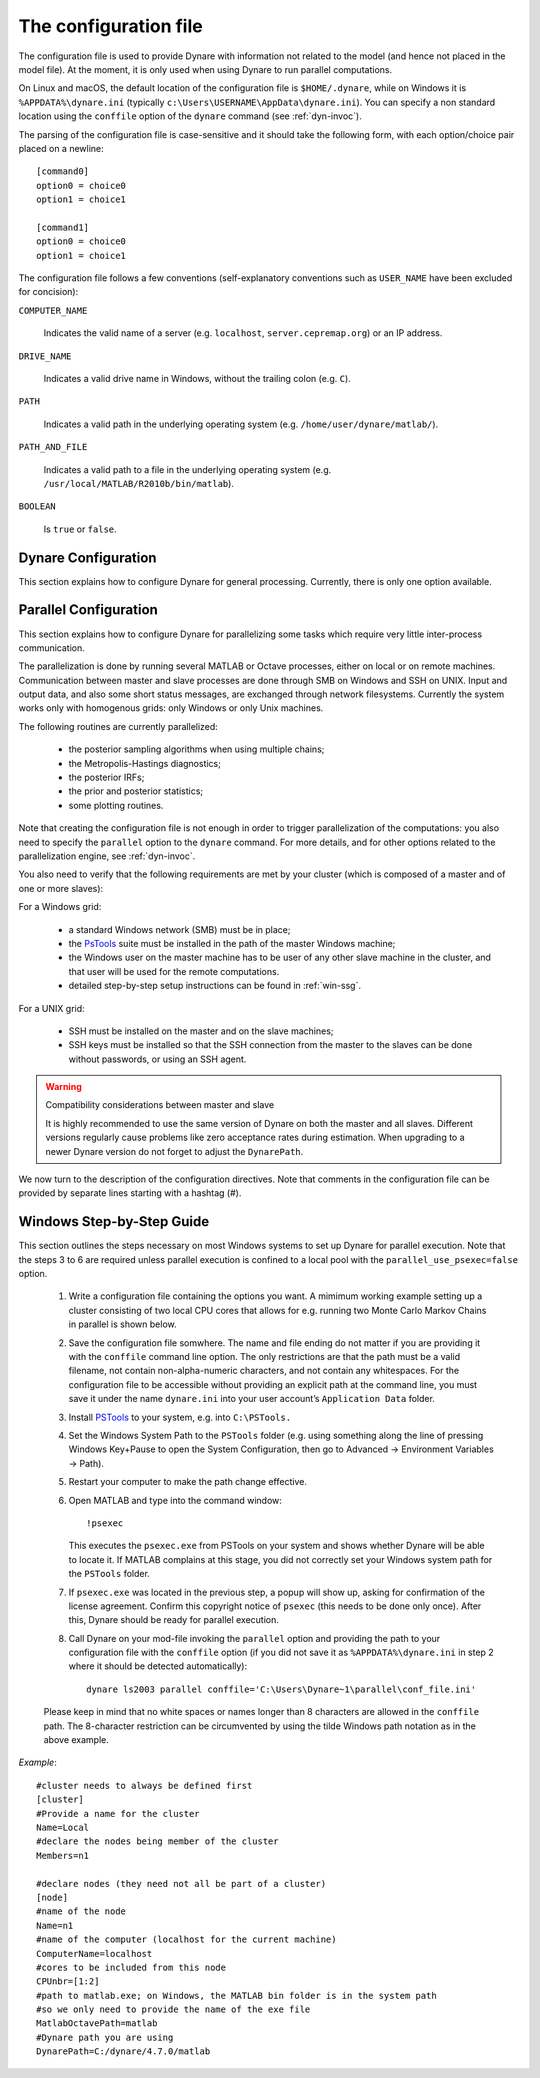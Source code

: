 .. default-domain:: dynare

.. |br| raw:: html

    <br>

.. _conf-file:

######################
The configuration file
######################

The configuration file is used to provide Dynare with information not
related to the model (and hence not placed in the model file). At the
moment, it is only used when using Dynare to run parallel
computations.

On Linux and macOS, the default location of the configuration file is
``$HOME/.dynare``, while on Windows it is ``%APPDATA%\dynare.ini``
(typically ``c:\Users\USERNAME\AppData\dynare.ini``). You
can specify a non standard location using the ``conffile`` option of
the ``dynare`` command (see :ref:`dyn-invoc`).

The parsing of the configuration file is case-sensitive and it should
take the following form, with each option/choice pair placed on a
newline::

    [command0]
    option0 = choice0
    option1 = choice1

    [command1]
    option0 = choice0
    option1 = choice1

The configuration file follows a few conventions (self-explanatory
conventions such as ``USER_NAME`` have been excluded for concision):

``COMPUTER_NAME``

    Indicates the valid name of a server (e.g. ``localhost``,
    ``server.cepremap.org``) or an IP address.

``DRIVE_NAME``

    Indicates a valid drive name in Windows, without the trailing
    colon (e.g. ``C``).

``PATH``

    Indicates a valid path in the underlying operating system
    (e.g. ``/home/user/dynare/matlab/``).

``PATH_AND_FILE``

    Indicates a valid path to a file in the underlying operating
    system (e.g. ``/usr/local/MATLAB/R2010b/bin/matlab``).

``BOOLEAN``

    Is ``true`` or ``false``.


Dynare Configuration
====================

This section explains how to configure Dynare for general
processing. Currently, there is only one option available.

.. confblock:: [hooks]

    |br| This block can be used to specify configuration options that will
    be used when running Dynare.

    *Options*

    .. option:: GlobalInitFile = PATH_AND_FILE

        The location of the global initialization file to be run at
        the end of ``global_initialization.m``.

    *Example*

        ::

            [hooks]
            GlobalInitFile = /home/usern/dynare/myInitFile.m


.. confblock:: [paths]

    |br| This block can be used to specify paths that will be used
    when running dynare.

    *Options*

    .. option:: Include = PATH

        A colon-separated path to use when searching for files to
        include via ``@#include``. Paths specified via :opt:`-I
        <-I\<\<path\>\>>` take priority over paths specified here,
        while these paths take priority over those specified by
        ``@#includepath``.

    *Example*

        ::

            [paths]
            Include = /path/to/folder/containing/modfiles:/path/to/another/folder

.. _paral-conf:

Parallel Configuration
======================

This section explains how to configure Dynare for parallelizing some
tasks which require very little inter-process communication.

The parallelization is done by running several MATLAB or Octave
processes, either on local or on remote machines. Communication
between master and slave processes are done through SMB on Windows and
SSH on UNIX. Input and output data, and also some short status
messages, are exchanged through network filesystems. Currently the
system works only with homogenous grids: only Windows or only Unix
machines.

The following routines are currently parallelized:

    * the posterior sampling algorithms when using multiple chains;
    * the Metropolis-Hastings diagnostics;
    * the posterior IRFs;
    * the prior and posterior statistics;
    * some plotting routines.

Note that creating the configuration file is not enough in order to
trigger parallelization of the computations: you also need to specify
the ``parallel`` option to the ``dynare`` command. For more details,
and for other options related to the parallelization engine, see
:ref:`dyn-invoc`.

You also need to verify that the following requirements are met by
your cluster (which is composed of a master and of one or more
slaves):

For a Windows grid:

        * a standard Windows network (SMB) must be in place;
        * the `PsTools`_ suite must be installed in the path of the
          master Windows machine;
        * the Windows user on the master machine has to be user of any
          other slave machine in the cluster, and that user will be
          used for the remote computations.
        * detailed step-by-step setup instructions can be found in
          :ref:`win-ssg`.

For a UNIX grid:

        * SSH must be installed on the master and on the slave machines;
        * SSH keys must be installed so that the SSH connection from
          the master to the slaves can be done without passwords, or
          using an SSH agent.

.. warning:: Compatibility considerations between master and slave

    It is highly recommended to use the same version of Dynare on both the
    master and all slaves. Different versions regularly cause problems like
    zero acceptance rates during estimation. When upgrading to a newer Dynare
    version do not forget to adjust the ``DynarePath``.

We now turn to the description of the configuration directives. Note
that comments in the configuration file can be provided by separate
lines starting with a hashtag (#).

.. confblock:: [cluster]

    |br| When working in parallel, ``[cluster]`` is required to specify the
    group of computers that will be used. It is required even if you
    are only invoking multiple processes on one computer.

    *Options*

    .. option:: Name = CLUSTER_NAME

        The reference name of this cluster.

    .. option:: Members = NODE_NAME[(WEIGHT)] NODE_NAME[(WEIGHT)] ...

        A list of nodes that comprise the cluster with an optional
        computing weight specified for that node. The computing weight
        indicates how much more powerful one node is with respect to
        the others (e.g. ``n1(2) n2(1) n3(3)`` means that ``n1`` is
        two times more powerful than ``n2`` whereas ``n3`` is three
        times more powerful than ``n2``). Each node is separated by at
        least one space and the weights are in parenthesis with no
        spaces separating them from their node.

    *Example*

        ::

            [cluster]
            Name = c1
            Members = n1 n2 n3

            [cluster]
            Name = c2
            Members = n1(4) n2 n3


.. confblock:: [node]

    |br| When working in parallel, ``[node]`` is required for every
    computer that will be used. The options that are required differ,
    depending on the underlying operating system and whether you are
    working locally or remotely.

    *Options*

    .. option:: Name = NODE_NAME

        The reference name of this node.

    .. option:: CPUnbr = INTEGER | [INTEGER:INTEGER]

        If just one integer is passed, the number of processors to
        use. If a range of integers is passed, the specific processors
        to use (processor counting is defined to begin at one as
        opposed to zero). Note that using specific processors is only
        possible under Windows; under Linux and macOS, if a range is
        passed the same number of processors will be used but the
        range will be adjusted to begin at one.

    .. option:: ComputerName = COMPUTER_NAME

        The name or IP address of the node. If you want to run
        locally, use ``localhost`` (case-sensitive).

    .. option:: Port = INTEGER

        The port number to connect to on the node. The default is
        empty, meaning that the connection will be made to the default
        SSH port (22).

    .. option:: UserName = USER_NAME

        The username used to log into a remote system. Required for
        remote runs on all platforms.

    .. option:: Password = PASSWORD

        The password used to log into the remote system. Required for
        remote runs originating from Windows.

    .. option:: RemoteDrive = DRIVE_NAME

        The drive to be used for remote computation. Required for
        remote runs originating from Windows.

    .. option:: RemoteDirectory = PATH

        The directory to be used for remote computation. Required for
        remote runs on all platforms.

    .. option:: DynarePath = PATH

        The path to the matlab subdirectory within the Dynare
        installation directory. The default is the empty string.

    .. option:: MatlabOctavePath = PATH_AND_FILE

        The path to the MATLAB or Octave executable. The default value
        is ``matlab`` as MATLAB's executable is typically in the %PATH% environment 
        variable. When using full paths on Windows, you may need to enclose the path
        in quoted strings, e.g. ``MatlabOctavePath="C:\Program Files\MATLAB\R2023a\bin\matlab.exe"``

    .. option:: NumberOfThreadsPerJob = INTEGER

        For Windows nodes, sets the number of threads assigned to each
        remote MATLAB/Octave run. The default value is 1.

    .. option:: SingleCompThread = BOOLEAN

        Whether or not to disable MATLAB’s native multithreading. The
        default value is ``false``. Option meaningless under Octave.

    .. option:: OperatingSystem = OPERATING_SYSTEM

        The operating system associated with a node. Only necessary
        when creating a cluster with nodes from different operating
        systems. Possible values are ``unix`` or ``windows``. There is
        no default value.

    *Example*

        ::

            [node]
            Name = n1
            ComputerName = localhost
            CPUnbr = 1

            [node]
            Name = n2
            ComputerName = dynserv.cepremap.org
            CPUnbr = 5
            UserName = usern
            RemoteDirectory = /home/usern/Remote
            DynarePath = /home/usern/dynare/matlab
            MatlabOctavePath = matlab

            [node]
            Name = n3
            ComputerName = dynserv.dynare.org
            Port = 3333
            CPUnbr = [2:4]
            UserName = usern
            RemoteDirectory = /home/usern/Remote
            DynarePath = /home/usern/dynare/matlab
            MatlabOctavePath = matlab

.. _win-ssg:

Windows Step-by-Step Guide
==========================

This section outlines the steps necessary on most Windows systems to
set up Dynare for parallel execution. Note that the steps 3 to 6 are 
required unless parallel execution is confined to a local pool 
with the ``parallel_use_psexec=false`` option. 

    1. Write a configuration file containing the options you want. A
       mimimum working example setting up a cluster consisting of two
       local CPU cores that allows for e.g. running two Monte Carlo
       Markov Chains in parallel is shown below.
    2. Save the configuration file somwhere. The name and file ending
       do not matter if you are providing it with the ``conffile``
       command line option. The only restrictions are that the path
       must be a valid filename, not contain non-alpha-numeric
       characters, and not contain any whitespaces. For the
       configuration file to be accessible without providing an
       explicit path at the command line, you must save it under the
       name ``dynare.ini`` into your user account’s ``Application
       Data`` folder.
    3. Install `PSTools`_ to your system, e.g. into ``C:\PSTools.``
    4. Set the Windows System Path to the ``PSTools`` folder
       (e.g. using something along the line of pressing Windows
       Key+Pause to open the System Configuration, then go to Advanced
       -> Environment Variables -> Path).
    5. Restart your computer to make the path change effective.
    6. Open MATLAB and type into the command window::

           !psexec

       This executes the ``psexec.exe`` from PSTools on your system
       and shows whether Dynare will be able to locate it. If MATLAB
       complains at this stage, you did not correctly set your Windows
       system path for the ``PSTools`` folder.
    7. If ``psexec.exe`` was located in the previous step, a popup
       will show up, asking for confirmation of the license
       agreement. Confirm this copyright notice of ``psexec`` (this
       needs to be done only once). After this, Dynare should be ready
       for parallel execution.
    8. Call Dynare on your mod-file invoking the ``parallel`` option
       and providing the path to your configuration file with the
       ``conffile`` option (if you did not save it as
       ``%APPDATA%\dynare.ini`` in step 2 where it should be detected
       automatically)::

            dynare ls2003 parallel conffile='C:\Users\Dynare~1\parallel\conf_file.ini'

    Please keep in mind that no white spaces or names longer than 8
    characters are allowed in the ``conffile`` path. The 8-character
    restriction can be circumvented by using the tilde Windows path
    notation as in the above example.

*Example*::

    #cluster needs to always be defined first
    [cluster]
    #Provide a name for the cluster
    Name=Local
    #declare the nodes being member of the cluster
    Members=n1

    #declare nodes (they need not all be part of a cluster)
    [node]
    #name of the node
    Name=n1
    #name of the computer (localhost for the current machine)
    ComputerName=localhost
    #cores to be included from this node
    CPUnbr=[1:2]
    #path to matlab.exe; on Windows, the MATLAB bin folder is in the system path
    #so we only need to provide the name of the exe file
    MatlabOctavePath=matlab
    #Dynare path you are using
    DynarePath=C:/dynare/4.7.0/matlab

.. _PsTools: https://technet.microsoft.com/sysinternals/pstools.aspx
